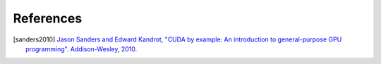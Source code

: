 References
==========

.. [sanders2010] `Jason Sanders and Edward Kandrot, "CUDA by example: An introduction to general-purpose GPU programming". Addison-Wesley, 2010. <https://developer.nvidia.com/content/cuda-example-introduction-general-purpose-gpu-programming-0>`_

